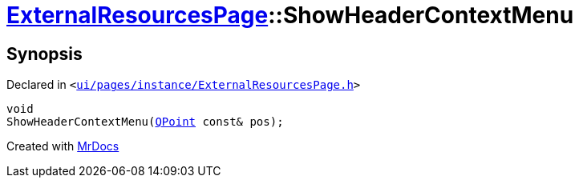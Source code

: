[#ExternalResourcesPage-ShowHeaderContextMenu]
= xref:ExternalResourcesPage.adoc[ExternalResourcesPage]::ShowHeaderContextMenu
:relfileprefix: ../
:mrdocs:


== Synopsis

Declared in `&lt;https://github.com/PrismLauncher/PrismLauncher/blob/develop/ui/pages/instance/ExternalResourcesPage.h#L65[ui&sol;pages&sol;instance&sol;ExternalResourcesPage&period;h]&gt;`

[source,cpp,subs="verbatim,replacements,macros,-callouts"]
----
void
ShowHeaderContextMenu(xref:QPoint.adoc[QPoint] const& pos);
----



[.small]#Created with https://www.mrdocs.com[MrDocs]#
